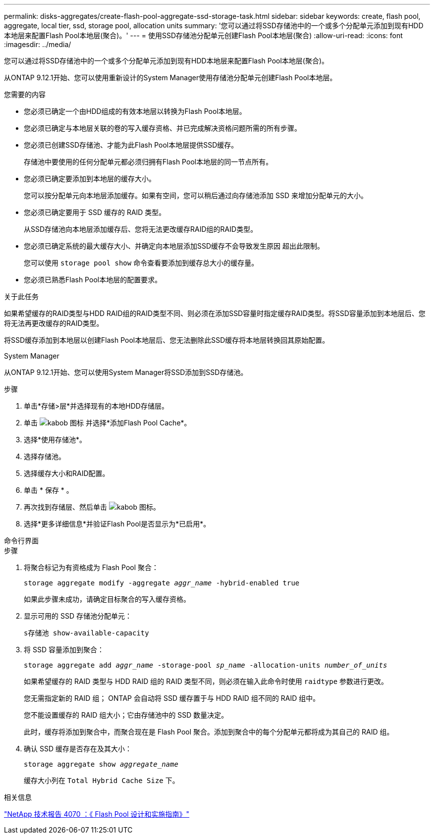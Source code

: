 ---
permalink: disks-aggregates/create-flash-pool-aggregate-ssd-storage-task.html 
sidebar: sidebar 
keywords: create, flash pool, aggregate, local tier, ssd, storage pool, allocation units 
summary: '您可以通过将SSD存储池中的一个或多个分配单元添加到现有HDD本地层来配置Flash Pool本地层(聚合)。' 
---
= 使用SSD存储池分配单元创建Flash Pool本地层(聚合)
:allow-uri-read: 
:icons: font
:imagesdir: ../media/


[role="lead"]
您可以通过将SSD存储池中的一个或多个分配单元添加到现有HDD本地层来配置Flash Pool本地层(聚合)。

从ONTAP 9.12.1开始、您可以使用重新设计的System Manager使用存储池分配单元创建Flash Pool本地层。

.您需要的内容
* 您必须已确定一个由HDD组成的有效本地层以转换为Flash Pool本地层。
* 您必须已确定与本地层关联的卷的写入缓存资格、并已完成解决资格问题所需的所有步骤。
* 您必须已创建SSD存储池、才能为此Flash Pool本地层提供SSD缓存。
+
存储池中要使用的任何分配单元都必须归拥有Flash Pool本地层的同一节点所有。

* 您必须已确定要添加到本地层的缓存大小。
+
您可以按分配单元向本地层添加缓存。如果有空间，您可以稍后通过向存储池添加 SSD 来增加分配单元的大小。

* 您必须已确定要用于 SSD 缓存的 RAID 类型。
+
从SSD存储池向本地层添加缓存后、您将无法更改缓存RAID组的RAID类型。

* 您必须已确定系统的最大缓存大小、并确定向本地层添加SSD缓存不会导致发生原因 超出此限制。
+
您可以使用 `storage pool show` 命令查看要添加到缓存总大小的缓存量。

* 您必须已熟悉Flash Pool本地层的配置要求。


.关于此任务
如果希望缓存的RAID类型与HDD RAID组的RAID类型不同、则必须在添加SSD容量时指定缓存RAID类型。将SSD容量添加到本地层后、您将无法再更改缓存的RAID类型。

将SSD缓存添加到本地层以创建Flash Pool本地层后、您无法删除此SSD缓存将本地层转换回其原始配置。

[role="tabbed-block"]
====
.System Manager
--
从ONTAP 9.12.1开始、您可以使用System Manager将SSD添加到SSD存储池。

.步骤
. 单击*存储>层*并选择现有的本地HDD存储层。
. 单击 image:icon_kabob.gif["kabob 图标"] 并选择*添加Flash Pool Cache*。
. 选择*使用存储池*。
. 选择存储池。
. 选择缓存大小和RAID配置。
. 单击 * 保存 * 。
. 再次找到存储层、然后单击 image:icon_kabob.gif["kabob 图标"]。
. 选择*更多详细信息*并验证Flash Pool是否显示为*已启用*。


--
.命令行界面
--
.步骤
. 将聚合标记为有资格成为 Flash Pool 聚合：
+
`storage aggregate modify -aggregate _aggr_name_ -hybrid-enabled true`

+
如果此步骤未成功，请确定目标聚合的写入缓存资格。

. 显示可用的 SSD 存储池分配单元：
+
`s存储池 show-available-capacity`

. 将 SSD 容量添加到聚合：
+
`storage aggregate add _aggr_name_ -storage-pool _sp_name_ -allocation-units _number_of_units_`

+
如果希望缓存的 RAID 类型与 HDD RAID 组的 RAID 类型不同，则必须在输入此命令时使用 `raidtype` 参数进行更改。

+
您无需指定新的 RAID 组； ONTAP 会自动将 SSD 缓存置于与 HDD RAID 组不同的 RAID 组中。

+
您不能设置缓存的 RAID 组大小；它由存储池中的 SSD 数量决定。

+
此时，缓存将添加到聚合中，而聚合现在是 Flash Pool 聚合。添加到聚合中的每个分配单元都将成为其自己的 RAID 组。

. 确认 SSD 缓存是否存在及其大小：
+
`storage aggregate show _aggregate_name_`

+
缓存大小列在 `Total Hybrid Cache Size` 下。



--
====
.相关信息
http://www.netapp.com/us/media/tr-4070.pdf["NetApp 技术报告 4070 ：《 Flash Pool 设计和实施指南》"^]
